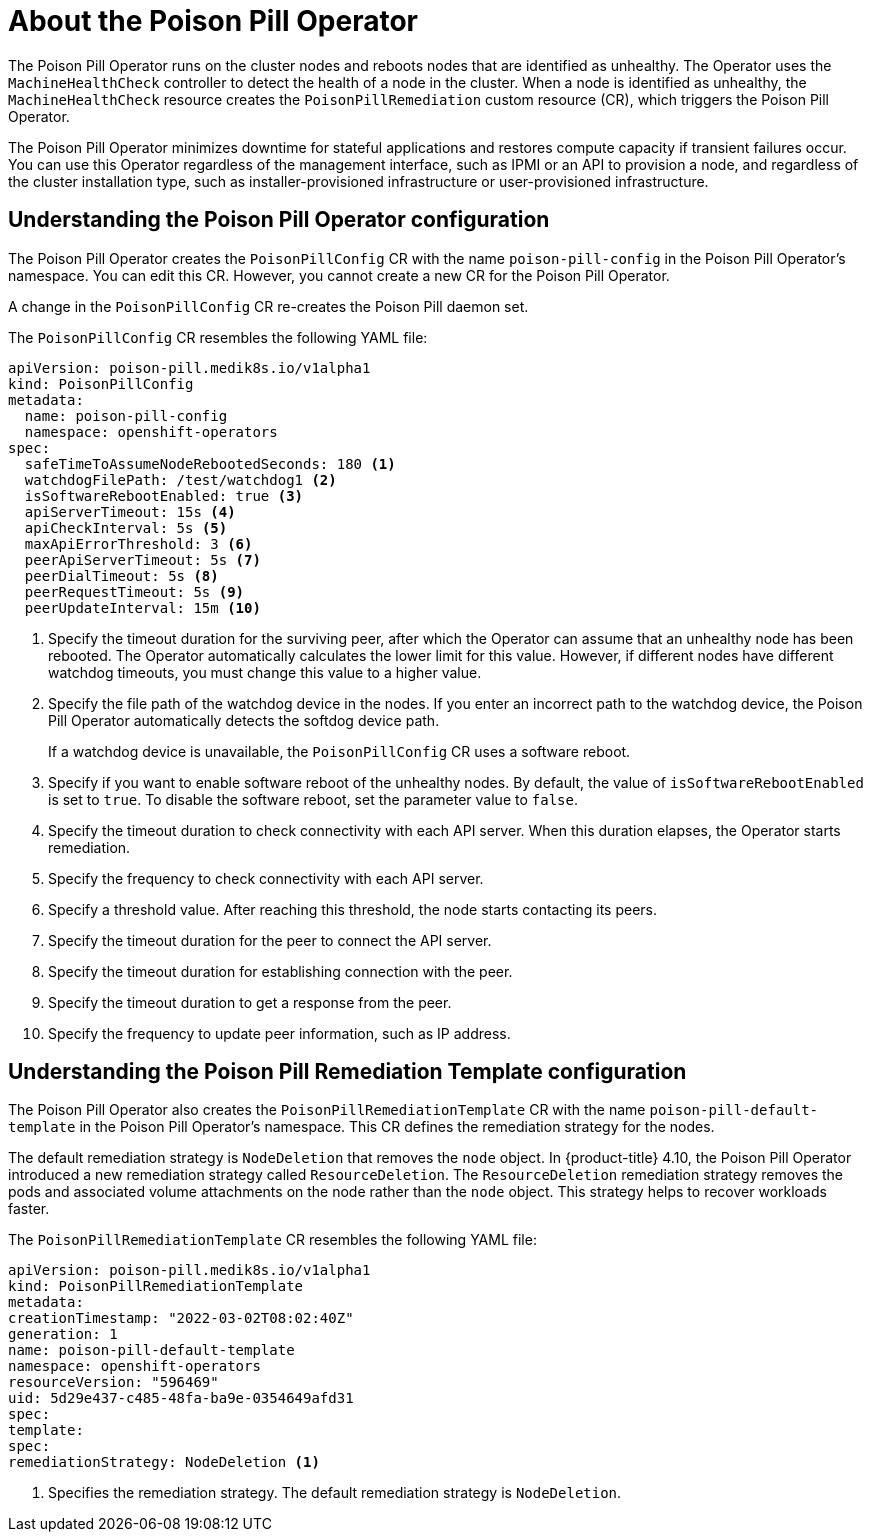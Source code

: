 // Module included in the following assemblies:
//
// * nodes/nodes/eco-poison-pill-operator.adoc

:_content-type: CONCEPT
[id="about-poison-pill-operator_{context}"]
= About the Poison Pill Operator

The Poison Pill Operator runs on the cluster nodes and reboots nodes that are identified as unhealthy. The Operator uses the `MachineHealthCheck` controller to detect the health of a node in the cluster. When a node is identified as unhealthy, the `MachineHealthCheck` resource creates the `PoisonPillRemediation` custom resource (CR), which triggers the Poison Pill Operator.

The Poison Pill Operator minimizes downtime for stateful applications and restores compute capacity if transient failures occur. You can use this Operator regardless of the management interface, such as IPMI or an API to provision a node, and regardless of the cluster installation type, such as installer-provisioned infrastructure or user-provisioned infrastructure.

[id="understanding-poison-pill-operator-config_{context}"]
== Understanding the Poison Pill Operator configuration

The Poison Pill Operator creates the `PoisonPillConfig` CR with the name `poison-pill-config` in the Poison Pill Operator's namespace. You can edit this CR. However, you cannot create a new CR for the Poison Pill Operator.

A change in the `PoisonPillConfig` CR re-creates the Poison Pill daemon set.

The `PoisonPillConfig` CR resembles the following YAML file:

[source,yaml]
----
apiVersion: poison-pill.medik8s.io/v1alpha1
kind: PoisonPillConfig
metadata:
  name: poison-pill-config
  namespace: openshift-operators
spec:
  safeTimeToAssumeNodeRebootedSeconds: 180 <1>
  watchdogFilePath: /test/watchdog1 <2>
  isSoftwareRebootEnabled: true <3>
  apiServerTimeout: 15s <4>
  apiCheckInterval: 5s <5>
  maxApiErrorThreshold: 3 <6>
  peerApiServerTimeout: 5s <7>
  peerDialTimeout: 5s <8>
  peerRequestTimeout: 5s <9>
  peerUpdateInterval: 15m <10>
----

<1> Specify the timeout duration for the surviving peer, after which the Operator can assume that an unhealthy node has been rebooted. The Operator automatically calculates the lower limit for this value. However, if different nodes have different watchdog timeouts, you must change this value to a higher value.
<2> Specify the file path of the watchdog device in the nodes. If you enter an incorrect path to the watchdog device, the Poison Pill Operator automatically detects the softdog device path.
+
If a watchdog device is unavailable, the `PoisonPillConfig` CR uses a software reboot.
<3> Specify if you want to enable software reboot of the unhealthy nodes. By default, the value of `isSoftwareRebootEnabled` is set to `true`. To disable the software reboot, set the parameter value to `false`.
<4> Specify the timeout duration to check connectivity with each API server. When this duration elapses, the Operator starts remediation.
<5> Specify the frequency to check connectivity with each API server.
<6> Specify a threshold value. After reaching this threshold, the node starts contacting its peers.
<7> Specify the timeout duration for the peer to connect the API server.
<8> Specify the timeout duration for establishing connection with the peer.
<9> Specify the timeout duration to get a response from the peer.
<10> Specify the frequency to update peer information, such as IP address.

[id="understanding-poison-pill-remediation-template-config_{context}"]
== Understanding the Poison Pill Remediation Template configuration

The Poison Pill Operator also creates the `PoisonPillRemediationTemplate` CR with the name `poison-pill-default-template` in the Poison Pill Operator's namespace. This CR defines the remediation strategy for the nodes.

The default remediation strategy is `NodeDeletion` that removes the `node` object.
In {product-title} 4.10, the Poison Pill Operator introduced a new remediation strategy called `ResourceDeletion`. The `ResourceDeletion` remediation strategy removes the pods and associated volume attachments on the node rather than the `node` object. This strategy helps to recover workloads faster.

The `PoisonPillRemediationTemplate` CR resembles the following YAML file:

[source,yaml]
----
apiVersion: poison-pill.medik8s.io/v1alpha1
kind: PoisonPillRemediationTemplate
metadata:
creationTimestamp: "2022-03-02T08:02:40Z"
generation: 1
name: poison-pill-default-template
namespace: openshift-operators
resourceVersion: "596469"
uid: 5d29e437-c485-48fa-ba9e-0354649afd31
spec:
template:
spec:
remediationStrategy: NodeDeletion <1>
----
<1> Specifies the remediation strategy. The default remediation strategy is `NodeDeletion`.
